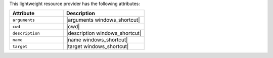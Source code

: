.. The contents of this file are included in multiple topics.
.. This file should not be changed in a way that hinders its ability to appear in multiple documentation sets.

This lightweight resource provider has the following attributes:

.. list-table::
   :widths: 200 300
   :header-rows: 1

   * - Attribute
     - Description
   * - ``arguments``
     - |arguments windows_shortcut|
   * - ``cwd``
     - |cwd|
   * - ``description``
     - |description windows_shortcut|
   * - ``name``
     - |name windows_shortcut|
   * - ``target``
     - |target windows_shortcut|

